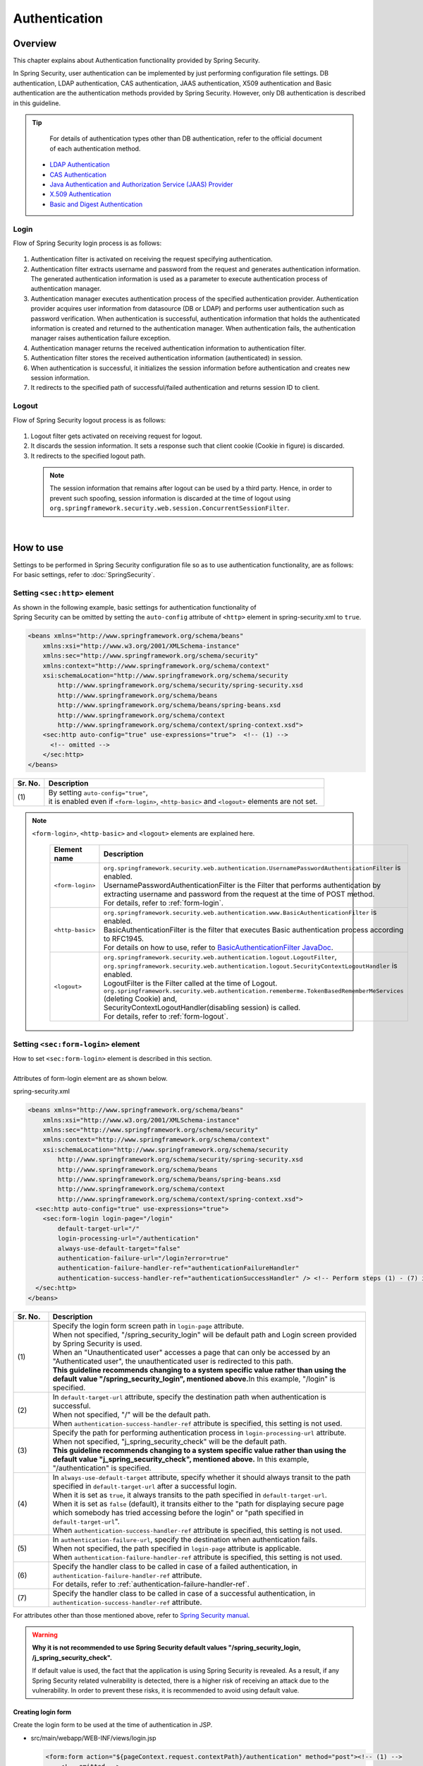 ﻿Authentication
================================================================================

.. only:: html

 .. contents:: Table of contents
    :local:
    
Overview
--------------------------------------------------------------------------------
| This chapter explains about Authentication functionality provided by Spring Security.

In Spring Security, user authentication can be implemented by just performing configuration file settings.
DB authentication, LDAP authentication, CAS authentication, JAAS authentication, X509 authentication and Basic authentication are the authentication methods provided by Spring Security. However, only DB authentication is described in this guideline.

.. tip::
    For details of authentication types other than DB authentication, refer to the official document of each authentication method.

  * \ `LDAP Authentication <http://docs.spring.io/spring-security/site/docs/3.2.7.RELEASE/reference/htmlsingle/#ldap>`_\
  * \ `CAS Authentication <http://docs.spring.io/spring-security/site/docs/3.2.7.RELEASE/reference/htmlsingle/#cas>`_\
  * \ `Java Authentication and Authorization Service (JAAS) Provider <http://docs.spring.io/spring-security/site/docs/3.2.7.RELEASE/reference/htmlsingle/#jaas>`_\
  * \ `X.509 Authentication <http://docs.spring.io/spring-security/site/docs/3.2.7.RELEASE/reference/htmlsingle/#x509>`_\
  * \ `Basic and Digest Authentication <http://docs.spring.io/spring-security/site/docs/3.2.7.RELEASE/reference/htmlsingle/#basic>`_\

Login
^^^^^^^^^^^^^^^^^^^^^^^^^^^^^^^^^^^^^^^^^^^^^^^^^^^^^^^^^^^^^^^^^^^^^^^^^^^^^^^^

Flow of Spring Security login process is as follows:

.. figure:: ./images/Authentication_Login_overview.png
   :alt: Authentication(Login)
   :width: 80%
   :align: center
 
#. Authentication filter is activated on receiving the request specifying authentication.
#. Authentication filter extracts username and password from the request and generates authentication information.
   The  generated authentication information is used as a parameter to execute authentication process of authentication manager.
#. Authentication manager executes authentication process of the specified authentication provider.
   Authentication provider acquires user information from datasource (DB or LDAP) and performs user authentication such as password verification.
   When authentication is successful, authentication information that holds the authenticated information is created and returned to the authentication manager.
   When authentication fails, the authentication manager raises authentication failure exception.
#. Authentication manager returns the received authentication information to authentication filter.
#. Authentication filter stores the received authentication information (authenticated) in session.
#. When authentication is successful, it initializes the session information before authentication and creates new session information.
#. It redirects to the specified path of successful/failed  authentication and returns session ID to client.

Logout
^^^^^^^^^^^^^^^^^^^^^^^^^^^^^^^^^^^^^^^^^^^^^^^^^^^^^^^^^^^^^^^^^^^^^^^^^^^^^^^^

Flow of Spring Security logout process is as follows:

.. figure:: ./images/Authentication_Logout_overview.png 
   :alt: Authentication(Logout)
   :width: 80%
   :align: center
 

#. Logout filter gets activated on receiving request for logout.
#. It discards the session information.
   It sets a response such that client cookie (Cookie in figure) is discarded.
#. It redirects to the specified logout path.

\
 .. note::
  The session information that remains after logout can be used by a third party. Hence, in order to prevent such spoofing,
  session information is discarded at the time of logout using \ ``org.springframework.security.web.session.ConcurrentSessionFilter``\ .

|

How to use
--------------------------------------------------------------------------------
| Settings to be performed in Spring Security configuration file so as to use authentication functionality, are as follows:
| For basic settings, refer to \ :doc:`SpringSecurity`\ .

Setting \ ``<sec:http>``\  element
^^^^^^^^^^^^^^^^^^^^^^^^^^^^^^^^^^^^^^^^^^^^^^^^^^^^^^^^^^^^^^^^^^^^^^^^^^^^^^^^
| As shown in the following example, basic settings for authentication functionality of
| Spring Security can be omitted by setting the \ ``auto-config``\  attribute of \ ``<http>``\  element in spring-security.xml to \ ``true``\ .

.. code-block:: xml

  <beans xmlns="http://www.springframework.org/schema/beans"
      xmlns:xsi="http://www.w3.org/2001/XMLSchema-instance"
      xmlns:sec="http://www.springframework.org/schema/security"
      xmlns:context="http://www.springframework.org/schema/context"
      xsi:schemaLocation="http://www.springframework.org/schema/security
          http://www.springframework.org/schema/security/spring-security.xsd
          http://www.springframework.org/schema/beans
          http://www.springframework.org/schema/beans/spring-beans.xsd
          http://www.springframework.org/schema/context
          http://www.springframework.org/schema/context/spring-context.xsd">
      <sec:http auto-config="true" use-expressions="true">  <!-- (1) -->
        <!-- omitted -->
      </sec:http>
  </beans>

.. tabularcolumns:: |p{0.10\linewidth}|p{0.90\linewidth}|
.. list-table::
   :header-rows: 1
   :widths: 10 90

   * - Sr. No.
     - Description
   * - | (1)
     - | By setting \ ``auto-config="true"``\ ,
       | it is enabled even if \ ``<form-login>``\ , \ ``<http-basic>``\  and \ ``<logout>``\  elements are not set.

.. note::

  \ ``<form-login>``\ , \ ``<http-basic>``\  and \ ``<logout>``\  elements are explained here.

    .. tabularcolumns:: |p{0.15\linewidth}|p{0.85\linewidth}|
    .. list-table::
       :header-rows: 1
       :widths: 15 85

       * - Element name
         - Description
       * - | \ ``<form-login>``\ 
         - | \ ``org.springframework.security.web.authentication.UsernamePasswordAuthenticationFilter``\  is enabled.
           | UsernamePasswordAuthenticationFilter is the Filter that performs authentication by extracting username and password from the request at the time of POST method.
           | For details, refer to \ :ref:`form-login`\ .
       * - | \ ``<http-basic>``\ 
         - | \ ``org.springframework.security.web.authentication.www.BasicAuthenticationFilter``\  is enabled.
           | BasicAuthenticationFilter is the filter that executes Basic authentication process according to RFC1945.
           | For details on how to use, refer to \ `BasicAuthenticationFilter JavaDoc <http://docs.spring.io/spring-security/site/docs/3.2.7.RELEASE/apidocs/org/springframework/security/web/authentication/www/BasicAuthenticationFilter.html>`_\ .
       * - | \ ``<logout>``\ 
         - | \ ``org.springframework.security.web.authentication.logout.LogoutFilter``\ ,
           | \ ``org.springframework.security.web.authentication.logout.SecurityContextLogoutHandler``\  is enabled.
           | LogoutFilter is the Filter called at the time of Logout.
           | \ ``org.springframework.security.web.authentication.rememberme.TokenBasedRememberMeServices``\  (deleting Cookie) and,
           | SecurityContextLogoutHandler(disabling  session) is called.
           | For details, refer to \ :ref:`form-logout`\ .

.. _form-login:

Setting \ ``<sec:form-login>``\  element
^^^^^^^^^^^^^^^^^^^^^^^^^^^^^^^^^^^^^^^^^^^^^^^^^^^^^^^^^^^^^^^^^^^^^^^^^^^^^^^^
| How to set \ ``<sec:form-login>``\  element is described in this section.
| 
| Attributes of form-login element are as shown below.

spring-security.xml

.. code-block:: xml

  <beans xmlns="http://www.springframework.org/schema/beans"
      xmlns:xsi="http://www.w3.org/2001/XMLSchema-instance"
      xmlns:sec="http://www.springframework.org/schema/security"
      xmlns:context="http://www.springframework.org/schema/context"
      xsi:schemaLocation="http://www.springframework.org/schema/security
          http://www.springframework.org/schema/security/spring-security.xsd
          http://www.springframework.org/schema/beans
          http://www.springframework.org/schema/beans/spring-beans.xsd
          http://www.springframework.org/schema/context
          http://www.springframework.org/schema/context/spring-context.xsd">
    <sec:http auto-config="true" use-expressions="true">
      <sec:form-login login-page="/login"
          default-target-url="/"
          login-processing-url="/authentication"
          always-use-default-target="false"
          authentication-failure-url="/login?error=true"
          authentication-failure-handler-ref="authenticationFailureHandler"
          authentication-success-handler-ref="authenticationSuccessHandler" /> <!-- Perform steps (1) - (7) in the specified attribute order-->
    </sec:http>
  </beans>

.. tabularcolumns:: |p{0.10\linewidth}|p{0.90\linewidth}|
.. list-table::
   :header-rows: 1
   :widths: 10 90

   * - Sr. No.
     - Description
   * - | (1)
     - | Specify the login form screen path in \ ``login-page``\  attribute.
       | When not specified, "/spring_security_login" will be default path and Login screen provided by Spring Security is used.
       | When an "Unauthenticated user" accesses a page that can only be accessed by an "Authenticated user", the unauthenticated user is redirected to this path.

       | **This guideline recommends changing to a system specific value rather than using the default value "/spring_security_login", mentioned above.**\ In this example, "/login" is specified.
   * - | (2)
     - | In \ ``default-target-url``\  attribute, specify the destination path when authentication is successful. 
       | When not specified, "/" will be the default path.

       | When \ ``authentication-success-handler-ref``\  attribute is specified, this setting is not used.
   * - | (3)
     - | Specify the path for performing authentication process in \ ``login-processing-url``\  attribute. 
       | When not specified, "j_spring_security_check" will be the default path.

       | **This guideline recommends changing to a system specific value rather than using the default value  "j_spring_security_check", mentioned above.**\  In this example, "/authentication" is specified.
   * - | (4)
     - | In \ ``always-use-default-target``\  attribute, specify whether it should always transit to the path specified in \ ``default-target-url``\  after a successful login.
       | When it is set as \ ``true``\ , it always transits to the path specified in \ ``default-target-url``\ .
       | When it is set as \ ``false``\  (default), it transits either to the "path for displaying secure page which somebody has tried accessing before the login" or "path specified in \ ``default-target-url``\ ".

       | When \ ``authentication-success-handler-ref``\  attribute is specified, this setting is not used. 
   * - | (5)
     - | In \ ``authentication-failure-url``\ , specify the destination when authentication fails.
       | When not specified, the path specified in  \ ``login-page``\  attribute is applicable.

       | When \ ``authentication-failure-handler-ref``\  attribute is specified, this setting is not used.
   * - | (6)
     - | Specify the handler class to be called in case of a failed authentication, in \ ``authentication-failure-handler-ref``\  attribute.
       | For details, refer to \ :ref:`authentication-failure-handler-ref`\ .
   * - | (7)
     - | Specify the handler class to be called in case of a successful authentication, in \ ``authentication-success-handler-ref``\  attribute.

For attributes other than those mentioned above, refer to \ `Spring Security manual <http://docs.spring.io/spring-security/site/docs/3.2.7.RELEASE/reference/htmlsingle/#nsa-form-login>`_\ .

.. warning:: **Why it is not recommended to use Spring Security default values "/spring_security_login, /j_spring_security_check".**

  If default value is used, the fact that the application is using Spring Security is revealed.
  As a result, if any Spring Security related vulnerability is detected, there is a higher risk of receiving an attack due to the vulnerability.
  In order to prevent these risks, it is recommended to avoid using default value.

.. _form-login-JSP:

Creating login form
""""""""""""""""""""""""""""""""""""""""""""""""""""""""""""""""""""""""""""""""
| Create the login form to be used at the time of authentication in JSP.

* src/main/webapp/WEB-INF/views/login.jsp

  .. code-block:: jsp

      <form:form action="${pageContext.request.contextPath}/authentication" method="post"><!-- (1) -->
          <!-- omitted -->
          <input type="text" id="username" name="j_username"><!-- (2) -->
          <input type="password" id="password" name="j_password"><!-- (5) -->
          <input type="submit" value="Login">
      </form:form>

  .. tabularcolumns:: |p{0.10\linewidth}|p{0.90\linewidth}|
  .. list-table::
     :header-rows: 1
     :widths: 10 90

     * - Sr. No.
       - Description
     * - | (1)
       - | Specify the destination for performing authentication process, in the action attribute of form.
         | /authentication specified in the login-processing-url, should be specified as the destination path.
         | Authentication process is executed by accessing ${pageContext.request.contextPath}/authentication.
         | "POST" should be specified as the HTTP method.
     * - | (4)
       - | Element handled as "User ID" in authentication process.
         | Spring Security default value namely, "j_username", should be specified in the name attribute.
     * - | (5)
       - | Element handled as "Password" in authentication process.
         | Spring Security default value namely, "j_password", should be specified in the name attribute.

  Following code is added to display the authentication error message.

  .. code-block:: jsp

      <c:if test="${param.error}"><!-- (1) -->
          <t:messagesPanel
              messagesAttributeName="SPRING_SECURITY_LAST_EXCEPTION"/><!-- (2) -->
      </c:if>

  .. tabularcolumns:: |p{0.10\linewidth}|p{0.90\linewidth}|
  .. list-table::
     :header-rows: 1
     :widths: 10 90

     * - Sr. No.
       - Description
     * - | (1)
       - | Determine the error message set in request parameter.
         | Please note that the determination process needs to be changed according to 
         | the value set in the authentication-failure-url attribute of form-login element or the value set in "defaultFailureUrl" of authentication error handler.
         | This example is shown with the setting as authentication-failure-url="/login?error=true".
     * - | (2)
       - | Output the exception message that is to be output at the time of authentication error.
         | It is recommended to output this message by specifying \ ``org.terasoluna.gfw.web.message.MessagesPanelTag``\  provided by common library.
         | For details of "\ ``<t:messagesPanel>``\" tag, refer to \ :doc:`../ArchitectureInDetail/MessageManagement`\ .


 .. note:: **Settings required while accessing exception object of authentication error from JSP**

    Exception object of authentication error is stored in session scope with the attribute name \ ``"SPRING_SECURITY_LAST_EXCEPTION"``\ .
    \ ``session``\  attribute of JSP \ ``page``\  directive should be set to \ ``true``\  for accessing the object stored in session scope from JSP.

    * ``src/main/webapp/WEB-INF/views/common/include.jsp``

     .. code-block:: jsp

        <%@ page session="true"%>

    Default settings of blank project are such that session scope cannot be accessed from JSP.
    This is to ensure that the session is not used easily.


* spring-mvc.xml

  Define the Controller that displays login form.

  .. code-block:: xml

    <mvc:view-controller path="/login" view-name="login" /><!-- (1) -->
  
  .. tabularcolumns:: |p{0.10\linewidth}|p{0.90\linewidth}|
  .. list-table::
     :header-rows: 1
     :widths: 10 90

     * - Sr. No.
       - Description
     * - | (1)
       - | If "/login" is accessed, define the controller that returns only "login" as the view name. src/main/webapp/WEB-INF/views/login.jsp is output by \ ``InternalResourceViewResolver``\ .
         | This simple controller need not be implemented in Java.
         
   
  .. tip::
   
      Above settings are identical with next controller.
      
        .. code-block:: java
        
          @Controller
          @RequestMapping("/login")
          public class LoginController {
          
              @RequestMapping
              public String index() {
                  return "login";
              }
          }

      If the Controller with a single method that returns only the view name is necessary, it is better to use \ ``<mvc:view-controller>``\  .


Changing attribute name of login form
""""""""""""""""""""""""""""""""""""""""""""""""""""""""""""""""""""""""""""""""

"j_username" and "j_password" are the Spring Security default values. They can be changed to any value by using \ ``<form-login>``\  element settings.

* spring-security.xml


  Attributes of \ ``username``\  and \ ``password``\ 

  .. code-block:: xml

    <sec:http auto-config="true" use-expressions="true">
      <sec:form-login
          username-parameter="username"
          password-parameter="password" /> <!-- Perform steps (1) and (2) in the specified attribute order -->
      <!-- omitted -->
    </sec:http>

  .. tabularcolumns:: |p{0.10\linewidth}|p{0.90\linewidth}|
  .. list-table::
     :header-rows: 1
     :widths: 10 90

     * - Sr. No.
       - Description
     * - | (1)
       - | In \ ``username-parameter``\  attribute, \ ``name``\  attribute of input field \ ``username``\  is changed to "username".
     * - | (2)
       - | In \ ``password-parameter``\  attribute, \ ``name``\  attribute of input field  \ ``password``\  is changed to "password".

.. _AuthenticationProviderConfiguration:

Setting authentication process
^^^^^^^^^^^^^^^^^^^^^^^^^^^^^^^^^^^^^^^^^^^^^^^^^^^^^^^^^^^^^^^^^^^^^^^^^^^^^^^^
Define \ ``AuthenticationProvider``\  and \ ``UserDetailsService``\  in order to set the authentication process in Spring Security.

\ ``AuthenticationProvider``\  plays the following roles.

* Returning authenticated user information in case of successful authentication
* Throwing an exception in case of authentication failure.

\ ``UserDetailsService``\  fetches authenticated user information from the persistence layer.

These classes may each be used as default or may be used by extending individually.
They may also be combined.


\ ``AuthenticationProvider``\  class settings
""""""""""""""""""""""""""""""""""""""""""""""""""""""""""""""""""""""""""""""""

| As \ ``AuthenticationProvider``\  implementation, how to use the provider, \ ``org.springframework.security.authentication.dao.DaoAuthenticationProvider``\  that performs DB authentication, is explained here.

* spring-security.xml

  .. code-block:: xml

      <sec:authentication-manager><!-- (1) -->
          <sec:authentication-provider user-service-ref="userDetailsService"><!-- (2) -->
              <sec:password-encoder ref="passwordEncoder" /><!-- (3) -->
          </sec:authentication-provider>
      </sec:authentication-manager>

  .. tabularcolumns:: |p{0.10\linewidth}|p{0.90\linewidth}|
  .. list-table::
     :header-rows: 1
     :widths: 10 90

     * - Sr. No.
       - Description
     * - | (1)
       - | Define \ ``<sec:authentication-provider>``\  element in \ ``<sec:authentication-manager>``\  element. Authentication methods can be combined by specifying multiple elements. However it is not explained here.
     * - | (2)
       - | Define \ ``AuthenticationProvider``\  in \ ``<sec:authentication-provider>``\  element. \ ``DaoAuthenticationProvider``\  is enabled by default. To specify \ ``AuthenticationProvider``\  other than this, specify the Bean ID of target AuthenticationProvider, in \`ref attribute <http://docs.spring.io/spring-security/site/docs/3.2.7.RELEASE/reference/htmlsingle/#nsa-authentication-provider>`_\ .
         |
         | Specify the Bean Id of \ ``UserDetailsService``\  that fetches authenticated user information, in \ ``user-service-ref``\  attribute. This setting is mandatory when using \ ``DaoAuthenticationProvider``\ .
         | For details, refer to \ :ref:`userDetailsService`\ .
     * - | (3)
       - | Specify the Bean ID of the class that encodes the password entered from Form, at the time of password verification.
         | When it is not specified, password is handled in "Plain Text". For details, refer to \ :doc:`PasswordHashing`\ .


| If the requirement is to perform authentication by fetching data from persistence layer using only the "User ID" and "Password", this \ ``DaoAuthenticationProvider``\  may be used.
| Which method is to be used to fetch data from persistence layer, is determined using the \ ``UserDetailsService``\  explained below.

.. _userDetailsService:

\ ``UserDetailsService``\  class settings
""""""""""""""""""""""""""""""""""""""""""""""""""""""""""""""""""""""""""""""""
| Set the Bean specified in \ ``userDetailsService``\  property of \ ``AuthenticationProvider``\ .

\ ``UserDetailsService``\  is the interface that includes the next method.

.. code-block:: java

  UserDetails loadUserByUsername(String username) throws UsernameNotFoundException

By executing this interface, authenticated user information can be fetched from any storage location.

Here, \ ``org.springframework.security.core.userdetails.jdbc.JdbcDaoImpl``\  that fetches user information from DB using JDBC, is explained.

In order to use \ ``JdbcDaoImpl``\ , it is advisable to perform following Bean definitions in spring-security.xml.

.. code-block:: xml

  <!-- omitted -->

  <bean id="userDetailsService"
    class="org.springframework.security.core.userdetails.jdbc.JdbcDaoImpl">
    <property name="dataSource" ref="dataSource"/>
  </bean>

| It is assumed that \ ``JdbcDaoImpl``\  defines the default SQL for fetching authenticated user information and authorization information and provides tables corresponding to these. For definitions of assumed tables, refer to \ `Spring Security manual <http://docs.spring.io/spring-security/site/docs/3.2.7.RELEASE/reference/htmlsingle/#appendix-schema>`_\ .
| To fetch user information and authorization information from existing tables, the SQL to be executed should be modified according to existing tables.
| Following 3 SQLs are used.

*  \ `User information acquisition query <http://docs.spring.io/spring-security/site/docs/3.2.7.RELEASE/apidocs/constant-values.html#org.springframework.security.core.userdetails.jdbc.JdbcDaoImpl.DEF_USERS_BY_USERNAME_QUERY>`_\ 

  | By creating a table matching with the query that fetches user information, need of specifying the query to configuration file described later, is eliminated.
  | Fields namely, "username", "password" and "enabled" are mandatory
  | Also, by specifying the query to the configuration file described later and by assigning an alias to the query, there is no issue even if table name and column name do not match.
  | For example, while setting the following SQL, "email" column can be used as "username" wherein, "enabled" field is always \ ``true``\ .

  .. code-block:: sql

    SELECT email AS username, pwd AS password, true AS enabled FROM customer WHERE email = ?

  | "User ID" described earlier in \ :ref:`form-login-JSP`\ , is specified in query parameter.

* \ `User authorities acquisition query <http://docs.spring.io/spring-security/site/docs/3.2.7.RELEASE/apidocs/constant-values.html#org.springframework.security.core.userdetails.jdbc.JdbcDaoImpl.DEF_AUTHORITIES_BY_USERNAME_QUERY>`_\ 

  | This query fetches authorization information for a user.

* \ `Group authorities acquisition query <http://docs.spring.io/spring-security/site/docs/3.2.7.RELEASE/apidocs/constant-values.html#org.springframework.security.core.userdetails.jdbc.JdbcDaoImpl.DEF_GROUP_AUTHORITIES_BY_USERNAME_QUERY>`_\ 

  | This query fetches authorization information of the group, to which the user belongs. 'Group authorities' is disabled by default and is also out of this guideline's scope.

| DB definition example and example of Spring Security configuration file are shown below.

| Table definitions
| Define the required table when implementing DB authentication process.
| This table matches with the default query that fetches user information, mentioned earlier
| Therefore, following are the definitions of the minimum necessary tables. (with tentative physical name)

Table name: account

.. tabularcolumns:: |p{0.15\linewidth}|p{0.15\linewidth}|p{0.10\linewidth}|p{0.60\linewidth}|
.. list-table:: 
   :header-rows: 1
   :widths: 15 15 10 60

   * - Logical name
     - Physical name
     - Type
     - Description
   * - User ID
     - username
     - String
     - User ID for uniquely identifying the user.
   * - Password
     - password
     - String
     - User password. Stored in hashed status.
   * - Enabled flag
     - enabled
     - Boolean value
     - Flag indicating invalid user and valid user. The user set to "false" is an invalid user, thus results in throwing an authentication error.
   * - Authority name
     - authority
     - String
     - Not required when authorization functionality is unnecessary.

Following is the example wherein, \ ``JdbcDaoImpl``\  is set through customization.

.. code-block:: xml

  <!-- omitted -->

  <bean id="userDetailsService"
    class="org.springframework.security.core.userdetails.jdbc.JdbcDaoImpl">
    <property name="rolePrefix" value="ROLE_" /><!-- (1) -->
    <property name="dataSource" ref="dataSource" />
    <property name="enableGroups" value="false" /><!-- (2) -->
    <property name="usersByUsernameQuery"
      value="SELECT username, password, enabled FROM account WHERE username = ?" /><!-- (3) -->
    <property name="authoritiesByUsernameQuery"
      value="SELECT username, authority FROM account WHERE username = ?" /><!-- (4) -->
  </bean>

.. tabularcolumns:: |p{0.10\linewidth}|p{0.90\linewidth}|
.. list-table:: 
   :header-rows: 1
   :widths: 10 90

   * - Sr. No.
     - Description
   * - | (1)
     - | Specify the prefix of authorization name. When the authorization name stored on DB is "USER", this authenticated user object has the authorization name as "ROLE_USER".
       | It is necessary to set the naming conventions and authorization functionality by combining them. For details of authorization functionality, refer to \ :doc:`Authorization`\ .
   * - | (2)     
     - | Specify this when the concept of "Group authorities" is to be used in authorization functionality.
       | Not handled in this guideline.
   * - | (3)
     - | Set the query for fetching user information. Data should be fetched in the order, "User ID", "Password" and "Enabled flag".
       | When authentication is not decided by "Enabled flag", SELECT result of "Enabled flag" is fixed to "true".
       | The query that can uniquely acquire a user, should be described. When multiple records are fetched, the first record is used as user.
   * - | (4)
     - | Set the query that fetches user authority. Data should be acquired in the order, "User ID" and "Authority ID".
       | When authorization functionality is not used, "Authority ID" can be any fixed value.

.. note::
    Authentication that cannot be implemented just by changing query, is necessary to be implemented by extending \ ``UserDetailsService``\ .
    For extension methods, refer to \ :ref:`extendsuserdetailsservice`\ .

How to use \ ``UserDetails``\  class
^^^^^^^^^^^^^^^^^^^^^^^^^^^^^^^^^^^^^^^^^^^^^^^^^^^^^^^^^^^^^^^^^^^^^^^^^^^^^^^^


| How to use \ ``UserDetails``\  created by \ ``UserDetailsService``\  after successful authentication is explained.


Using \ ``UserDetails``\  object in Java class
""""""""""""""""""""""""""""""""""""""""""""""""""""""""""""""""""""""""""""""

| After a successful authentication, \ ``UserDetails``\  class
| is stored in \ ``org.springframework.security.core.context.SecurityContextHolder``\ .

Example of fetching \ ``UserDetails``\  from \ ``SecurityContextHolder``\  is shown below.

.. code-block:: java

  public static String getUsername() {
      Authentication authentication = SecurityContextHolder.getContext()
              .getAuthentication(); // (1)
      if (authentication != null) {
          Object principal = authentication.getPrincipal(); // (2)
          if (principal instanceof UserDetails) {
              return ((UserDetails) principal).getUsername(); // (3)
          }
          return (String) principal.toString();
      }
      return null;
  }

.. tabularcolumns:: |p{0.10\linewidth}|p{0.90\linewidth}|
.. list-table::
   :header-rows: 1
   :widths: 10 90

   * - Sr. No.
     - Description
   * - | (1)
     - | Fetch \ ``org.springframework.security.core.Authentication``\  object from \ ``SecurityContextHolder``\ .
   * - | (2)
     - | Fetch \ ``UserDetails``\  object from \ ``Authentication``\  object.
   * - | (3)
     - | Fetch user name from \ ``UserDetails``\  object.


While the method for fetching \ ``UserDetails``\  object from \ ``SecurityContextHolder``\  is convenient as it can be used from anywhere by static method,
it ends up increasing module coupling. Testing is also difficult to execute.

| \ ``UserDetails``\  object can be fetched using \ ``@AuthenticationPrincipal``\ .
| To use \ ``@AuthenticationPrincipal``\ , it is necessary to set \ ``org.springframework.security.web.bind.support.AuthenticationPrincipalArgumentResolver``\  in \ ``<mvc:argument-resolvers>``\ .

- :file:`spring-mvc.xml`

.. code-block:: xml
   :emphasize-lines: 5-6

    <mvc:annotation-driven>
        <mvc:argument-resolvers>
            <bean
                class="org.springframework.data.web.PageableHandlerMethodArgumentResolver" />
            <bean
                class="org.springframework.security.web.bind.support.AuthenticationPrincipalArgumentResolver" />
        </mvc:argument-resolvers>
    </mvc:annotation-driven>


As shown below, \ ``UserDetails``\  object can be fetched in Spring MVC Controller without using \ ``SecurityContextHolder``\ .

.. code-block:: java

    @RequestMapping(method = RequestMethod.GET)
    public String view(@AuthenticationPrincipal SampleUserDetails userDetails, // (1)
            Model model) {
        // get account object
        Account account = userDetails.getAccount(); // (2)
        model.addAttribute(account);
        return "account/view";
    }

.. tabularcolumns:: |p{0.10\linewidth}|p{0.90\linewidth}|
.. list-table::
   :header-rows: 1
   :widths: 10 90

   * - Sr. No.
     - Description
   * - | (1)
     - | Fetch information of logged-in user using \ ``@AuthenticationPrincipal``\ .
   * - | (2)
     - | Fetch account information from \ ``SampleUserDetails``\ .

.. note::

    The type of argument attached with \ ``@AuthenticationPrincipal``\  annotation, needs to be a class that inherits \ ``UserDetails``\  type.
    Usually, it is better to use \ ``UserDetails``\  inheritance class that is created using \ :ref:`extendsuserdetailsservice`\ .

    \ ``SampleUserDetails``\  class is a class created using \ :doc:`Tutorial`\ . For details, refer to \ :ref:`Tutorial_CreateAuthService`\ .

\ **This method is recommended when accessing UserDetails object in Controller**\ .

.. note::

  It is recommended to use the \ ``UserDetails``\  object information fetched from Controller in Service class rather than using \ ``SecurityContextHolder``\ .

  \ ``SecurityContextHolder``\  should be used only in those methods where \ ``UserDetails``\  object is not passed as argument.

Accessing \ ``UserDetails``\  in JSP
""""""""""""""""""""""""""""""""""""""""""""""""""""""""""""""""""""""""""""""

| Spring Security provides JSP taglib as a feature that enables using authentication information in JSP. Following declaration is necessary in order to use taglib.

.. code-block:: jsp

  <%@ taglib uri="http://www.springframework.org/security/tags" prefix="sec"%>

.. note::

  It is already set in WEB-INF/views/common/include.jsp when using \ `TERASOLUNA Server Framework for Java (5.x) template <https://github.com/terasolunaorg/terasoluna-gfw-web-blank>`_\ .

| An example of using JSP for displaying authentication is as follows:

.. code-block:: jsp

  <sec:authentication property="principal.username" /><!-- (1) -->

.. tabularcolumns:: |p{0.10\linewidth}|p{0.90\linewidth}|
.. list-table::
   :header-rows: 1
   :widths: 10 90

   * - Sr. No.
     - Description
   * - | (1)
     - | \ ``Authentication``\  object can be accessed using \ ``<sec:authentication>`` \  tag and the property specified in \ ``property``\  attribute can be accessed. In this example, result of \ ``getPrincipal().getUsername()``\  is output.



.. code-block:: jsp

  <sec:authentication property="principal" var="userDetails" /> <!-- (1) -->

  ${f:h(userDetails.username)} <!-- (2) -->

.. tabularcolumns:: |p{0.10\linewidth}|p{0.90\linewidth}|
.. list-table::
   :header-rows: 1
   :widths: 10 90

   * - Sr. No.
     - Description
   * - | (1)
     - | Property specified in \ ``property``\  attribute can be stored in variable, by changing it to a  \ ``var``\  attribute name.
   * - | (2)
     - | \ ``UserDetails``\  can be accessed in JSP once it is stored in variable by step (1).

.. note::

  \ ``UserDetails``\  can also be fetched in Controller and added to \ ``Model``\ . However, it is advisable to use JSP tag when displaying it in JSP.


.. note::
  
  \ ``UserDetails``\  created by \ ``JdbcDaoImpl``\  which is explained in :ref:`userDetailsService`\ , stores only the minimum required information such as "User ID" and "Authority".

  When other information related to the user such as "User name" etc. is required to be displayed as screen fields, it is necessary to extend \ ``UserDetails``\  and  \ ``UserDetailsService``\ .
  For extension methods, refer to \ :ref:`extendsuserdetailsservice`\ .


.. _authentication(spring_security)_how_to_use_sessionmanagement:

Session management in Spring Security
^^^^^^^^^^^^^^^^^^^^^^^^^^^^^^^^^^^^^^^^^^^^^^^^^^^^^^^^^^^^^^^^^^^^^^^^^^^^^^^^
| How to create session information at login and how to perform the settings when an exception occurs, is explained here.
| Session management method can be customized by specifying \ ``<session-management>``\  tag.

| Following is the configuration example of spring-security.xml


.. code-block:: xml

  <sec:http auto-config="true" create-session="ifRequired" ><!-- (1) -->
    <!-- omitted -->
    <sec:session-management
      invalid-session-url="/"
      session-authentication-error-url="/"
      session-fixation-protection="migrateSession" /><!-- Steps (2) to (4) in the specified order of attribute -->
    <!-- omitted -->
  </sec:http>

.. tabularcolumns:: |p{0.10\linewidth}|p{0.90\linewidth}|
.. list-table::
   :header-rows: 1
   :widths: 10 90

   * - Sr. No.
     - Description
   * - | (1)
     - | Specify the policy for creating session in \ ``create-session``\  attribute of \ ``<http>``\  tag.
       | Following values can be specified.

       * | \ ``always``\ :
         | Spring Security creates a new session in case there is no existing session and it reuses a session if it already exists.

       * | \ ``ifRequired``\  : (default)
         | Spring Security creates a session if required. It reuses the session instead of creating a new one, if it already exists.


       * | \ ``never``\ :
         | Spring Security does not create a session but reuses an existing session if any.

       * | \ ``stateless``\ :
         | Spring Security neither creates a session nor uses an existing one if any. As a result, authentication is required each time.
   * - | (2)
     - | Specify the transition path when an invalid session ID is requested (session time-out) in \ ``invalid-session-url``\  attribute.
       | When not specified, a subsequent process is called without executing session existence check. 
       | For details, refer to ":ref:`authentication_session-timeout`".
   * - | (3)
     - | When an exception occurs in \ ``org.springframework.security.web.authentication.session.SessionAuthenticationStrategy``\ , specify the transition path in \ ``session-authentication-error-url``\  attribute.
       | When not specified, "401 Unauthorized" is set in response code and error response is sent.
       |
       | This setting is not used when authentication is performed using \ ``<form-login>``\  tag. An exception occurred in \ ``SessionAuthenticationStrategy``\  is handled according to the definition of \ ``authentication-failure-handler-ref``\  attribute or \ ``authentication-failure-url``\  attribute of \ ``<form-login>``\  tag.
   * - | (4)
     - | Specify the session management system of successful authentication in \ ``session-fixation-protection``\  attribute.
       | Following values can be specified.

       * | \ ``none``\ :
         | It uses the session before login as it is.

       * | \ ``migrateSession``\ : (default on container prior to Servlet 3.0)
         | It discards the session before login and creates a new one. It inherits the session information before login.

       * | \ ``changeSessionId``\ : (default on container on Servlet 3.1 and subsequent versions)
         | It changes the session ID using \ ``javax.servlet.http.HttpServletRequest#changeSessionId()``\  method added from Servlet 3.1.

       * | \ ``newSession``\ :
         | It discards the session before login and creates a new one. It does not inherit the session information before login.

       | The objective of this functionality is to prevent \ `Session fixation attack <http://docs.spring.io/spring-security/site/docs/3.2.7.RELEASE/reference/htmlsingle/#ns-session-fixation>`_\  by allocating a new session ID for each login. Therefore, it is recommended to use this default setting unless there are other clear reasons for not using it.

|

.. _authentication_session-timeout:

Detecting session time-out
""""""""""""""""""""""""""""""""""""""""""""""""""""""""""""""""""""""""""""""""

When session time-out is to be detected, 
it is advisable to specify the transition path when session time-out occurs, in \ ``invalid-session-url``\  attribute .

When \ ``invalid-session-url``\  attribute is specified,
the session existence check (existence check for requested session ID) is performed for all the requests that match with
the path pattern specified in \ ``pattern``\  attribute of \ ``http``\  element.


.. note::

    When a path that detects session time-out and a path that does not detect session time-out are mixed, \ ``http``\  element needs to be defined multiple times.
    When \ ``http``\  element is defined multiple times, care needs to be taken as the setting becomes redundant reducing maintainability.

    When setting to detect session time-out becomes redundant, create a custom filter that can specify an applicable path or an exception path.
    To create a custom filter, it is advisable to refer to or to use the following classes provided by Spring Security.

    * | ``org.springframework.security.web.session.SessionManagementFilter``
      | Process to perform session existence check (existence check of requested session ID) is implemented.

    * | ``org.springframework.security.web.session.SimpleRedirectInvalidSessionStrategy``
      | Process after detecting session time-out (invalid session ID) is implemented.
      | By default, it is redirected to the path specified after the session is created.

    * | ``org.springframework.security.web.util.matcher.RequestMatcher``
      | It is an interface to determine whether it matches with the request and it can be used in the processes of determining an applicable path or an exception path.
      | Some useful implementation classes have been provided in the same package.

.. note::

    When \ :doc:`CSRF`\  is performed by specifying \ ``<csrf>``\  element, sometimes the session time-out can be detected using "CSRF measures" functionality.

    Following are the conditions for detecting session time-out using "CSRF measures" functionality.

    * Destination to store CSRF token is HTTP session (default).
    * CSRF token cannot be fetched from HTTP session.
    * It is \ :ref:`Request for CSRF token check <csrf_default-add-token-method>`\ .

    When session time-out is detected using "CSRF measures" functionality, any of the following operations is performed.

    * When \ ``invalid-session-url``\  attribute is specified, it is redirected to the path specified in \ ``invalid-session-url``\  after the session is created.
    * When \ ``invalid-session-url``\  attribute is not specified, it is handled according to the definition of \ ``org.springframework.security.web.access.AccessDeniedHandler``\  specified in  \ ``<access-denied-handler>``\  element.

    Refer to ":ref:`csrf_spring-security-setting`" for the method to define \ ``AccessDeniedHandler``\ .

|

.. _authentication_control-user-samatime-session:

Settings of Concurrent Session Control
""""""""""""""""""""""""""""""""""""""""""""""""""""""""""""""""""""""""""""""""
| Spring Security provides (\ `Concurrent Session Control <http://docs.spring.io/spring-security/site/docs/3.2.7.RELEASE/reference/htmlsingle/#concurrent-sessions>`_\ ) a functionality that controls the number of concurrent sessions that a user can log in to.
| The user mentioned here is the authentication user object fetched by \ ``Authentication.getPrincipal()``\ .

.. note::

   This functionality is valid when single application server is configured, or, session replication is implemented using session server or cluster (i.e. all applications are using the same session area)
   When multiple servers or multiple instances are configured leading to the existence of different session areas, a care should be taken as concurrent login cannot be controlled using this functionality.

|

|  For the control method when it exceeds the maximum number of sessions, following patterns are available. They should be suitably used as per business requirements.

#. When a user exceeds the number of maximum sessions, the user having least usage is disabled. (after win)
#. When a user exceeds the number of maximum sessions, new login request is not accepted.(first win)

In both cases, following settings need to be added to web.xml, to enable this functionality.

.. _HttpSessionEventPublisher-ref:

.. code-block:: xml

    <listener>
      <listener-class>org.springframework.security.web.session.HttpSessionEventPublisher</listener-class><!-- (1) -->
    </listener>

.. tabularcolumns:: |p{0.10\linewidth}|p{0.90\linewidth}|
.. list-table::
   :header-rows: 1
   :widths: 10 90

   * - Sr. No.
     - Description
   * - | (1)
     - | When using Concurrent Session Control, it is necessary to define \ ``org.springframework.security.web.session.HttpSessionEventPublisher``\  in listener.

.. _authentication_concurrency-control:

Setting \ ``<sec:concurrency-control>``\  
""""""""""""""""""""""""""""""""""""""""""""""""""""""""""""""""""""""""""""""""

When using Concurrent Session Control,
specify \ `<sec:concurrency-control> <http://docs.spring.io/spring-security/site/docs/3.2.7.RELEASE/reference/htmlsingle/#ns-concurrent-sessions>`_\  element as a child element of \ ``<sec:session-management>``\  element.

.. code-block:: xml

  <sec:http auto-config="true" >
    <sec:session-management>
        <sec:concurrency-control
            error-if-maximum-exceeded="true"
            max-sessions="2"
            expired-url="/expiredSessionError.jsp" /><!-- Steps (1) to (3) in the specified order of attribute -->
    </sec:session-management>
  </sec:http>


.. tabularcolumns:: |p{0.10\linewidth}|p{0.20\linewidth}|p{0.30\linewidth}|p{0.10\linewidth}|p{0.30\linewidth}|
.. list-table::
   :header-rows: 1
   :widths: 10 20 30 10 30

   * - Sr. No.
     - Attribute name
     - Description
     - Default values
     - Description of default values
   * - | (1)
     - | \ ``error-if-maximum-exceeded``\
     - | Specify behavior if there is a login request in a state where it exceeds maximum number of sessions that a user can log in to.
       | When set to \ ``true``\ , generate authentication error so that a new login is not accepted. (first win)
     - | false
     - | Login is possible, but a session which is not frequently used is invalidated (session with oldest last access time). When a request is sent by the client using invalidated session, it is transited to the URL specified in \ ``expired-url``\  attribute. (after win)
   * - | (2)
     - | \ ``max-sessions``\
     - | Specify maximum number of sessions that a single user can log in to.
       | When 2 is set, same user can login with 2 sessions.
     - | 1
     - | Default is 1 session only
   * - | (3)
     - | \ ``expired-url``\
     - | URL to be transited to when a request is sent by the client using invalidated session.
     - | None
     - | A fixed message to notify that session is invalidated is sent as response.

.. _authentication_session-authentication-strategy-ref:

.. note::

    When a filter (FORM_LOGIN_FILTER) for authentication is to be customized,
    it is necessary to disable the following 2 \ ``SessionAuthenticationStrategy``\  classes, apart from specifying \ ``<sec:concurrency-control>``\  element.

    * | ``org.springframework.security.web.authentication.session.ConcurrentSessionControlAuthenticationStrategy``
      | A class to check number of sessions for each logged in user after successful authentication.

    * | ``org.springframework.security.web.authentication.session.RegisterSessionAuthenticationStrategy``
      | A class to register a session with successful authentication, in session management area.

    In version 1.0.x.RELEASE dependent Spring Security 3.1, \ ``org.springframework.security.web.authentication.session.ConcurrentSessionControlStrategy``\  class is provided; however,
    it is deprecated API from Spring Security 3.2.
    When upgrading version from Spring Security 3.1 to Spring Security 3.2 or later versions, changes need to be made so that it can be used with combination of following classes.

    * ``ConcurrentSessionControlAuthenticationStrategy`` (added in Spring Security 3.2)
    * ``RegisterSessionAuthenticationStrategy`` (added in Spring Security 3.2)
    * ``org.springframework.security.web.authentication.session.SessionFixationProtectionStrategy``

    For specific methods of definition,
    refer to sample code of `Spring Security Reference -Web Application Security (Concurrency Control)- <http://docs.spring.io/spring-security/site/docs/3.2.7.RELEASE/reference/htmlsingle/#concurrent-sessions>`_.

|

.. _authentication-failure-handler-ref:

Setting the handler class in case of authentication error
^^^^^^^^^^^^^^^^^^^^^^^^^^^^^^^^^^^^^^^^^^^^^^^^^^^^^^^^^^^^^^^^^^^^^^^^^^^^^^^^
| By performing the settings for \ ``org.springframework.security.web.authentication.ExceptionMappingAuthenticationFailureHandler``\  class in
| \ ``authentication-failure-handler-ref``\  attribute of \ ``<sec:form-login>``\  element,
| exception thrown at the time of authentication error and its corresponding destination, can be specified.
| The specified destination is accessible to unauthenticated user.

spring-security.xml

.. code-block:: xml

    <sec:http auto-config="true" use-expressions="true">
      <sec:form-login login-page="/login"
          authentication-failure-handler-ref="authenticationFailureHandler"
          authentication-success-handler-ref="authenticationSuccessHandler" />
    </sec:http>

    <bean id="authenticationFailureHandler"
    class="org.springframework.security.web.authentication.ExceptionMappingAuthenticationFailureHandler">
    <property name="defaultFailureUrl" value="/login/defaultError" /><!-- (1) -->
      <property name="exceptionMappings"><!-- (2) -->
        <props>
          <prop key=
            "org.springframework.security.authentication.BadCredentialsException"><!-- (3) -->
              /login/badCredentials
          </prop>
          <prop key=
            "org.springframework.security.core.userdetails.UsernameNotFoundException"><!-- (4) -->
              /login/usernameNotFound
          </prop>
          <prop key=
            "org.springframework.security.authentication.DisabledException"><!-- (5) -->
              /login/disabled
          </prop>
          <prop key=
            "org.springframework.security.authentication.ProviderNotFoundException"><!-- (6) -->
              /login/providerNotFound
          </prop>
          <prop key=
            "org.springframework.security.authentication.AuthenticationServiceException"><!-- (7) -->
              /login/authenticationService
          </prop>
          <!-- omitted -->
        </props>
      </property>
    </bean>

.. tabularcolumns:: |p{0.10\linewidth}|p{0.90\linewidth}|
.. list-table::
   :header-rows: 1
   :widths: 10 90

   * - Sr. No.
     - Description
   * - | (1)
     - | Specify the default destination path in case of an error.
       | If an exception not defined in the \ ``exceptionMappings``\  property that will be described later occurs, it transits to the destination specified by this property.
   * - | (2)
     - | Specify the exceptions to be caught and their corresponding destinations in a list format.
       | Set the exception class in key and destination in value.


.. note::

    If an exception defined into the \ ``exceptionMappings``\  property is occurred, the \ ``ExceptionMappingAuthenticationFailureHandler``\  redirect to a transition destination mapped to a occurred exception.
    But a message generated by Spring Security does not show on the screen because an exception object is not store into the session scope.

    Therefore, a message shown into a transition destination need to create at a processing of redirect destination(controller's method or view).

    In addition, changing of following properties is ignored because a processing that referring those properties is not called in this case.

    * ``useForward``
    * ``allowSessionCreation``



.. _SpringSecurity-Exception:

A typical exception thrown by Spring Security is shown below.

.. tabularcolumns:: |p{0.10\linewidth}|p{0.25\linewidth}|p{0.25\linewidth}|
.. list-table::
   :header-rows: 1
   :widths: 10 25 65

   * - Sr. No.
     - Error type
     - Description
   * - | (3)
     - \ ``BadCredentialsException``\ 
     - It is thrown when authentication error occurs due to failure in password verification.
   * - | (4)
     - \ ``UsernameNotFoundException``\ 
     - | It is thrown when authentication error occurs due to an invalid user ID (non-existent user ID).
       | When specifying the class that inherits \ ``org.springframework.security.authentication.dao.AbstractUserDetailsAuthenticationProvider``\  in authentication provider,
       | if \ ``hideUserNotFoundExceptions``\  is not changed to \ ``false``\ , the above exception is changed to \ ``BadCredentialsException``\ .
   * - | (5)
     - \ ``DisabledException``\ 
     - It is thrown when an authentication error occurs due to invalid user ID.
   * - | (6)
     - \ ``ProviderNotFoundException``\ 
     - | It is thrown at the time of undetected error of authentication provider class.
       | Exception occurs when authentication provider class is invalid due to reasons such as a setting error etc.
   * - | (7)
     - \ ``AuthenticationServiceException``\
     - | It is thrown at the time of authentication service error.
       | It is thrown when certain errors such as DB connection error etc. occur in authentication service.

.. warning::

  In this example, transition is made by handling \ ``UsernameNotFoundException``\ .
  However, if the user is informed that user ID does not exist, presence and absence of specific IDs may be revealed, which is not desirable from the security perspective.
  Therefore, it is recommended that the screen transition and notification message to the user is set such that it does not reveal type of exception.

.. _form-logout:

Setting \ ``<sec:logout>``\  element
^^^^^^^^^^^^^^^^^^^^^^^^^^^^^^^^^^^^^^^^^^^^^^^^^^^^^^^^^^^^^^^^^^^^^^^^^^^^^^^^
| How to set the \ ``<sec:logout>``\  element, is explained in this section.

spring-security.xml

.. code-block:: xml

  <sec:http auto-config="true" use-expressions="true">
    <!-- omitted -->
    <sec:logout
        logout-url="/logout"
        logout-success-url="/"
        invalidate-session="true"
        delete-cookies="JSESSIONID"
        success-handler-ref="logoutSuccessHandler"
      /> <!-- Perform steps (1) to (5) in the specified attribute order -->
    <!-- omitted -->
  </sec:http>

.. tabularcolumns:: |p{0.10\linewidth}|p{0.90\linewidth}|
.. list-table::
   :header-rows: 1
   :widths: 10 90

   * - Sr. No.
     - Description
   * - | (1)
     - | Specify the path for executing logout process in \ ``logout-url``\  attribute.
       | When not specified, "/j_spring_security_logout" will be default path.

       | **In this guideline, it is recommended to change it to system specific value instead of using the above default value "/j_spring_security_logout".** In this example, "/logout" is specified.
   * - | (2)
     - | Specify the destination path after logout in \ ``logout-success-url``\  attribute.
       | When not specified, "/" will be default path.

       | If \ ``success-handler-ref``\  attribute is to be specified while this attribute is specified, error will occur during startup process.
   * - | (3)
     - | In \ ``invalidate-session``\  attribute, set whether to discard the session when logging out.
       | By default, it is set to \ ``true``\ .
       | In case of \ ``true``\ , the session is discarded at the time of logout.
   * - | (4)
     - | In \ ``delete-cookies``\  attribute, mention the cookie names to be deleted at the time of logout.
       | When multiple cookies are mentioned, use "," to separate them.
   * - | (5)
     - | Specify the handler class to be called after a successful logout, in \ ``success-handler-ref``\  attribute.

       | If \ ``logout-success-url``\  attribute is to be specified while this attribute is specified, error will occur during startup process.

.. warning:: **Why it is not recommended to use Spring Security default value, "/j_spring_security_logout"**

    If default value is used, the fact that the application is using Spring Security is revealed.
    As a result, if any Spring Security related vulnerability is detected, there is a higher risk of receiving an attack due to the vulnerability.
    In order to prevent these risks, it is recommended to avoid using default value.

.. note::

    CSRF token check is performed when  \ ``<sec:csrf>``\  explained in \ :doc:`./CSRF`\  is used. Therefore, \ **it is necessary to send logout request using POST as well as to send the CSRF token.**\ .
    How to embed CSRF token is described below.

    * \ :ref:`csrf_formformtag-use`\

        .. code-block:: jsp
           :emphasize-lines: 1,4

            <form:form method="POST"
              action="${pageContext.request.contextPath}/logout">
              <input type="submit" value="Logout" />
            </form:form>

        Following HTML is output in such cases. CSRF token is set as hidden.

        .. code-block:: html

            <form id="command" action="/your-context-path/logout" method="POST">
              <input type="submit" value="Logout" />
              <input type="hidden" name="_csrf" value="5826038f-0a84-495b-a851-c363e501b73b" />
            </form>

    * \ :ref:`csrf_formtag-use`\

        .. code-block:: jsp
           :emphasize-lines: 3

            <form  method="POST"
              action="${pageContext.request.contextPath}/logout">
              <sec:csrfInput/>
              <input type="submit" value="Logout" />
            </form>

        In this case as well, following HTML is output as before. CSRF token is set as hidden.

        .. code-block:: html

            <form  method="POST"
              action="/your-context-path/logout">
              <input type="hidden" name="_csrf" value="5826038f-0a84-495b-a851-c363e501b73b" />
              <input type="submit" value="Logout" />
            </form>


Setting \ ``<sec:remember-me>``\  element
^^^^^^^^^^^^^^^^^^^^^^^^^^^^^^^^^^^^^^^^^^^^^^^^^^^^^^^^^^^^^^^^^^^^^^^^^^^^^^^^

| "\ `Remember Me <http://docs.spring.io/spring-security/site/docs/3.2.7.RELEASE/reference/htmlsingle/#remember-me>`_\  " functionality enhances convenience of the frequent users of the website and,
| is the functionality that stores the login status.
| This functionality stores login information in a cookie, if user has given permission, even after the browser is closed
| and enables the user to login without re-entering the user name and password.

| The attributes of \ ``<sec:remember-me>``\  elements are shown below.

spring-security.xml

.. code-block:: xml

  <sec:http auto-config="true" use-expressions="true">
    <!-- omitted -->
    <sec:remember-me key="terasoluna-tourreservation-km/ylnHv"
            token-validity-seconds="#{30 * 24 * 60 * 60}" />  <!-- Perform steps (1) to (2) in the specified attribute order-->
    <!-- omitted -->
  </sec:http>

.. tabularcolumns:: |p{0.10\linewidth}|p{0.90\linewidth}|
.. list-table:: 
   :header-rows: 1
   :widths: 10 90

   * - Sr. No.
     - Description
   * - | (1)
     - | Specify the unique key that stores the cookie for Remember Me functionality in \ ``key``\  attribute.
       | When not specified, it is recommended to specify it in cases where improvement in start-up time has been considered as the unique key is generated at the time of start-up.
   * - | (2)
     - | Specify the validity of the cookie for Remember Me functionality in seconds, in \ ``token-validity-seconds``\  attribute. In this example it is set as 30 days.
       | When not specified, it is valid for 14 days by default.

For attributes other than the above, refer to \ `Spring Security manual <http://docs.spring.io/spring-security/site/docs/3.2.7.RELEASE/reference/htmlsingle/#nsa-remember-me>`_\ .

Following flag that enables "Remember Me" functionality needs to be provided in login form.

.. code-block:: jsp
  :emphasize-lines: 7-9

  <form method="post"
    action="${pageContext.request.contextPath}/authentication">
      <!-- omitted -->
      <label for="_spring_security_remember_me">Remember Me : </label>
      <input name="_spring_security_remember_me"
        id="_spring_security_remember_me" type="checkbox"
        checked="checked"> <!-- (1) -->
      <input type="submit" value="LOGIN">
      <!-- omitted -->
  </form>

.. tabularcolumns:: |p{0.10\linewidth}|p{0.90\linewidth}|
.. list-table::
   :header-rows: 1
   :widths: 10 90

   * - Sr. No.
     - Description
   * - | (1)
     - | When requested as \ ``true``\, next authentication can be avoided
       | by setting \ ``_spring_security_remember_me``\  in HTTP parameter.

How to extend
--------------------------------------------------------------------------------

.. _extendsuserdetailsservice:

Extending \ ``UserDetailsService``\ 
^^^^^^^^^^^^^^^^^^^^^^^^^^^^^^^^^^^^^^^^^^^^^^^^^^^^^^^^^^^^^^^^^^^^^^^^^^^^^^^^
| When information other than user ID and password needs to be fetched at the time of authentication,

* \ ``org.springframework.security.core.userdetails.UserDetails``\ 
* \ ``org.springframework.security.core.userdetails.userDetailsService``\ 

need to be implemented.

When attached information such as login user's name and division etc. need to be displayed at all times on screen header, fetching it for each request from DB hampers the efficiency.
This extension is necessary to enable its access from \ ``SecurityContext``\  or \ ``<sec:authentication>``\  tags, by storing it in \ ``UserDetails``\  object.

Extending \ ``UserDetails``\
""""""""""""""""""""""""""""""""""""""""""""""""""""""""""""""""""""""""""""""""
Creating \ ``ReservationUserDetails``\  class that also stores customer information other than authentication information.

.. code-block:: java

  public class ReservationUserDetails extends User { // (1)
      // omitted

      private final Customer customer; // (2)

      private static final List<? extends GrantedAuthority> DEFAULT_AUTHORITIES = Collections
              .singletonList(new SimpleGrantedAuthority("ROLE_USER"));         // (3)

      public ReservationUserDetails(Customer customer) {
          super(customer.getCustomerCode(),
                  customer.getCustomerPassword(), true, true, true, true, DEFAULT_AUTHORITIES); // (4)
          this.customer = customer;
      }

      public Customer getCustomer() { // (5)
          return customer;
      }
  }

.. tabularcolumns:: |p{0.10\linewidth}|p{0.90\linewidth}|
.. list-table::
   :header-rows: 1
   :widths: 10 90

   * - Sr. No.
     - Description
   * - | (1)
     - |  Inherit \ ``org.springframework.security.core.userdetails.User``\  class which is the default class of \ ``UserDetails``\ .
   * - | (2)
     - | Store the DomainObject class containing authentication information and customer information.
   * - | (3)
     - | Create authorization information using constructor of \ ``org.springframework.security.core.authority.SimpleGrantedAuthority``\ . Here the authority named "ROLE_USER" is provided.
       |
       | This is a simple implementation wherein the authorization information should essentially be fetched from another table in the DB.
   * - | (4)
     - | Set the user ID and password contained in DomainObject, in the constructor of super class.
   * - | (5)
     - | Method to access customer information via \ ``UserDetails``\ .

.. note::

  When the business requirement cannot be implemented just by inheriting \ ``User``\  class, \ ``UserDetails``\  interface may be implemented.

Implementing an independent \ ``UserDetailsService``\
""""""""""""""""""""""""""""""""""""""""""""""""""""""""""""""""""""""""""""""""
| Create ReservationUserDetailsService class that implements \ ``UserDetailsService``\ .
| In this example, customer information is fetched from DB by injecting  \ ``CustomerSharedService``\  class that implements the process to fetch \ ``Customer``\  object.

.. code-block:: java

  public class ReservationUserDetailsService implements UserDetailsService {
      @Inject
      CustomerSharedService customerSharedService;

      @Override
      public UserDetails loadUserByUsername(String username) throws UsernameNotFoundException {
          Customer customer = customerSharedService.findOne(username);
          // omitted
          return new ReservationUserDetails(customer);
      }

  }

How to use
""""""""""""""""""""""""""""""""""""""""""""""""""""""""""""""""""""""""""""""""
How to use the created \ ``ReservationUserDetailsService``\  and \ ``ReservationUserDetails``\ , is described here.

* spring-security.xml

  .. code-block:: xml

    <sec:authentication-manager>
        <sec:authentication-provider user-service-ref="userDetailsService"><!-- (1) -->
            <sec:password-encoder ref="passwordEncoder" />
        </sec:authentication-provider>
    </sec:authentication-manager>

    <bean id="userDetailsService"
        class="com.example.domain.service.userdetails.ReservationUserDetailsService"><!-- (2) -->
    </bean>
    <!-- omitted -->

  .. tabularcolumns:: |p{0.10\linewidth}|p{0.90\linewidth}|
  .. list-table::
     :header-rows: 1
     :widths: 10 90

     * - Sr. No.
       - Description
     * - | (1)
       - | Define the Bean ID of \ ``ReservationUserDetailsService``\  in ref attribute.
     * - | (2)
       - | Perform Bean definition for \ ``ReservationUserDetailsService``\ .

* JSP

   Access \ ``Customer``\  object by using \ ``<sec:authentication>``\  tag.

  .. code-block:: jsp

     <sec:authentication property="principal.customer" var="customer"/><!-- (1) -->
     ${f:h(customer.customerName)}<!-- (1) -->

  .. tabularcolumns:: |p{0.10\linewidth}|p{0.90\linewidth}|
  .. list-table::
    :header-rows: 1
    :widths: 10 90

    * - Sr. No.
      - Description
    * - | (1)
      - |  \ ``Customer``\  object contained in \ ``ReservationUserDetails``\  is stored in variable.
    * - | (2)
      - | Display the optional property of \ ``Customer``\  object stored in variable.
        | For \ ``f:h()``\ , refer to \ :doc:`XSS`\ .

* Controller

  .. code-block:: java

    @RequestMapping(method = RequestMethod.GET)
    public String view(@AuthenticationPrincipal ReservationUserDetails userDetails, Model model) {
        // get Customer
        Customer customer = userDetails.getCustomer(); // (1)
        // omitted ...
    }

  .. tabularcolumns:: |p{0.10\linewidth}|p{0.90\linewidth}|
  .. list-table::
    :header-rows: 1
    :widths: 10 90

    * - Sr. No.
      - Description
    * - | (1)
      - | Fetch the logged-in \ ``Customer``\  object from \ ``ReservationUserDetails``\ .
        | Perform business process by passing this object to Service class.

.. note::

  When customer information is changed, \ ``Customer``\  object contained in \ ``ReservationUserDetails``\  is not changed unless logout is carried out once.
  
  It is recommended not to store the information that may undergo frequent changes or the information which is changed by a user other than the login user (administrator etc.).

|

Extending \ ``AuthenticationProvider``\ 
^^^^^^^^^^^^^^^^^^^^^^^^^^^^^^^^^^^^^^^^^^^^^^^^^^^^^^^^^^^^^^^^^^^^^^^^^^^^^^^^

In case of business requirements that cannot be supported by Spring Security's \ `authentication provider <http://docs.spring.io/spring-security/site/docs/3.2.7.RELEASE/apidocs/org/springframework/security/authentication/AuthenticationProvider.html>`_\ ,
it is necessary to create a class that implements \ ``org.springframework.security.authentication.AuthenticationProvider``\  interface.

Here, the extended example of DB authentication using 3 parameters such as user name, password and \ **Company identifier (independent authentication parameter)**\  is given below.

.. figure:: ./images/Authentication_HowToExtends_LoginForm.png
   :alt: Authentication_HowToExtends_LoginForm
   :width: 50%
  
To implement the above requirements, it is necessary to create a class given below.
  
.. tabularcolumns:: |p{0.10\linewidth}|p{0.90\linewidth}|
.. list-table::
    :header-rows: 1
    :widths: 10 90

    * - Sr. No.
      - Description
    * - | (1)
      - Implementation class of \ ``org.springframework.security.core.Authentication``\  interface to store user name, password and company identifier (independent authentication parameter).

        Here, it is created by inheriting \ ``org.springframework.security.authentication.UsernamePasswordAuthenticationToken``\  class.
    * - | (2)
      - Implementation class of \ ``org.springframework.security.authentication.AuthenticationProvider``\  to perform DB authentication using user name, password and company identifier (independent authentication parameter).

        Here, it is created by inheriting \ ``org.springframework.security.authentication.dao.DaoAuthenticationProvider``\  class.
    * - | (3)
      - Servlet filter class to create \ ``Authentication``\  for fetching user name, password and company identifier (independent authentication parameter) from request parameter and passing them to \ ``AuthenticationManager``\  (\ ``AuthenticationProvider``\ ).

        Here, it is created by inheriting \ ``org.springframework.security.web.authentication.UsernamePasswordAuthenticationFilter``\  class.

.. tip::
	
    Here, as the example considers addition of independent parameter as an authentication parameter, 
    it is necessary to extend servlet filter class to generate \ ``Authentication``\  and implementation class of \ ``Authentication``\  interface.

    To authenticate only by user name and password, the authentication process can be extended
    only by creating implementation class of \ ``AuthenticationProvider``\  interface.

|

Extending \ ``UsernamePasswordAuthenticationToken``\ 
""""""""""""""""""""""""""""""""""""""""""""""""""""""""""""""""""""""""""""""""

Here, by inheriting \ ``UsernamePasswordAuthenticationToken``\  class, 
create a class that stores company identifier (independent authentication parameter) in addition to user name and password.

.. code-block:: java

    // import omitted
    public class CompanyIdUsernamePasswordAuthenticationToken extends
        UsernamePasswordAuthenticationToken {

        private static final long serialVersionUID = SpringSecurityCoreVersion.SERIAL_VERSION_UID;

        // (1)
        private final String companyId;

        // (2)
        public CompanyIdUsernamePasswordAuthenticationToken(
                Object principal, Object credentials, String companyId) {
            super(principal, credentials);

            this.companyId = companyId;
        }

        // (3)
        public CompanyIdUsernamePasswordAuthenticationToken(
                Object principal, Object credentials, String companyId,
                Collection<? extends GrantedAuthority> authorities) {
            super(principal, credentials, authorities);
            this.companyId = companyId;
        }

        public String getCompanyId() {
            return companyId;
        }

    }

.. tabularcolumns:: |p{0.10\linewidth}|p{0.90\linewidth}|
.. list-table::
   :header-rows: 1
   :widths: 10 90

   * - Sr. No.
     - Description
   * - | (1)
     - Create a field to store company identifier.
   * - | (2)
     - Create a constructor to be used while creating instances for storing the information (information specified in request parameter) before authentication.
   * - | (3)
     - | Create a constructor to be used while creating instances for storing the authenticated information.
       | Authentication completion status is reached by passing authorization information to the constructor argument of parent class.

|

Extending \ ``DaoAuthenticationProvide``\ 
""""""""""""""""""""""""""""""""""""""""""""""""""""""""""""""""""""""""""""""""

Here, by inheriting \ ``DaoAuthenticationProvider``\  class, 
create a class that performs DB authentication using user name, password and company identifier.

.. code-block:: java

    // import omitted
    public class CompanyIdUsernamePasswordAuthenticationProvider extends
        DaoAuthenticationProvider {

        // omitted

        @Override
        protected void additionalAuthenticationChecks(UserDetails userDetails,
                UsernamePasswordAuthenticationToken authentication)
                throws AuthenticationException {

            // (1)
            super.additionalAuthenticationChecks(userDetails, authentication);

            // (2)
            CompanyIdUsernamePasswordAuthenticationToken companyIdUsernamePasswordAuthentication =
                (CompanyIdUsernamePasswordAuthenticationToken) authentication;
            String requestedCompanyId = companyIdUsernamePasswordAuthentication.getCompanyId();
            String companyId = ((SampleUserDetails) userDetails)
                    .getAccount().getCompanyId();
            if (!companyId.equals(requestedCompanyId)) {
                throw new BadCredentialsException(messages.getMessage(
                        "AbstractUserDetailsAuthenticationProvider.badCredentials",
                        "Bad credentials"));
            }
        }

        @Override
        protected Authentication createSuccessAuthentication(Object principal,
                Authentication authentication, UserDetails user) {
            String companyId = ((SampleUserDetails) user).getAccount()
                    .getCompanyId();
            // (3)
            return new CompanyIdUsernamePasswordAuthenticationToken(user,
                    authentication.getCredentials(), companyId,
                    user.getAuthorities());
        }

        @Override
        public boolean supports(Class<?> authentication) {
            // (4)
            return CompanyIdUsernamePasswordAuthenticationToken.class
                    .isAssignableFrom(authentication);
        }

    }


.. tabularcolumns:: |p{0.10\linewidth}|p{0.90\linewidth}|
.. list-table::
   :header-rows: 1
   :widths: 10 90

   * - Sr. No.
     - Description
   * - | (1)
     - Call parent class method and execute check process provided by Spring Security.

       Password authentication is performed at this time.
   * - | (2)
     - When password authentication is successful, validate company identifier (independent authentication parameter).

       In the above example, it is checked whether requested company identifier matches with the company identifier stored in the table.
   * - | (3)
     - When password authentication and independent authentication is successful, create and return authenticated \ ``CompanyIdUsernamePasswordAuthenticationToken``\ .
   * - | (4)
     - When \ ``Authentication``\ that can be casted is specified in \ ``CompanyIdUsernamePasswordAuthenticationToken``\ ,
       perform the authentication process using this class.

.. tip::

    User existence check, user status check (check for invalid users, locked users, validity expired users, etc.),
    are performed as processes of parent class before the \ ``additionalAuthenticationChecks``\  method is called.

|

.. _authentication_custom_usernamepasswordauthenticationfilter:

Extending \ ``UsernamePasswordAuthenticationFilter``\ 
""""""""""""""""""""""""""""""""""""""""""""""""""""""""""""""""""""""""""""""""
Here, by inheriting \ ``UsernamePasswordAuthenticationFilter``\  class, 
create a servlet filter class to pass the authentication information (user name, password, company identifier) to \ ``AuthenticationProvider``\ .

Implementation of \ ``attemptAuthentication``\  method is customized by copying \ ``UsernamePasswordAuthenticationFilter``\ class method.

.. code-block:: java

    // import omitted
    public class CompanyIdUsernamePasswordAuthenticationFilter extends
        UsernamePasswordAuthenticationFilter {

        @Override
        public Authentication attemptAuthentication(HttpServletRequest request,
                HttpServletResponse response) throws AuthenticationException {

            if (!request.getMethod().equals("POST")) {
                throw new AuthenticationServiceException("Authentication method not supported: "
                        + request.getMethod());
            }

            // (1)
            // Obtain UserName, Password, CompanyId
            String username = super.obtainUsername(request);
            String password = super.obtainPassword(request);
            String companyId = obtainCompanyId(request);
            if (username == null) {
                username = "";
            } else {
                username = username.trim();
            }
            if (password == null) {
                password = "";
            }
            CompanyIdUsernamePasswordAuthenticationToken authRequest =
                new CompanyIdUsernamePasswordAuthenticationToken(username, password, companyId);

            // Allow subclasses to set the "details" property
            setDetails(request, authRequest);

            return this.getAuthenticationManager().authenticate(authRequest); // (2)
        }

        // (3)
        protected String obtainCompanyId(HttpServletRequest request) {
            return request.getParameter("companyid");
        }
    }

.. tabularcolumns:: |p{0.10\linewidth}|p{0.90\linewidth}|
.. list-table::
   :header-rows: 1
   :widths: 10 90

   * - Sr. No.
     - Description
   * - | (1)
     - Create an instance of \ ``CompanyIdUsernamePasswordAuthenticationToken``\  from authentication information (user name, password, company identifier) fetched from request parameter.
   * - | (2)
     - Call \ ``authenticate``\  method of \ ``org.springframework.security.authentication.AuthenticationManager``\  by specifying 
       authentication information (\ ``CompanyIdUsernamePasswordAuthenticationToken``\  instances) specified in request parameter.

       If \ ``AuthenticationManager``\  method is called, authentication process of \ ``AuthenticationProvider``\  is called.
   * - | (3)
     - Company identifier is fetched from the request parameter called \ ``"companyid"``\ .

.. note:: **Authentication information input check**

    Sometimes, a check needs to be performed in advance for the obvious input errors that occur due to load reduction on DB server.
    In such cases, input check process can be performed by extending \ ``UsernamePasswordAuthenticationFilter``\ , similar to
    \ :ref:`authentication_custom_usernamepasswordauthenticationfilter`\ .

    Input check is not performed in the above mentioned example. 

.. todo::

    Input check of authentication information can also be performed using Bean Validation by handling the request in Controller class.

    Input check method using Bean Validation will be added later.

|

Application of extended authentication process
""""""""""""""""""""""""""""""""""""""""""""""""""""""""""""""""""""""""""""""""

Apply the DB authentication function using user name, password, company identifier (independent authentication parameter) in Spring Security.

``spring-security.xml``

.. code-block:: xml

    <!-- omitted -->

    <!-- (1) -->
    <sec:http
        auto-config="false"
        use-expressions="true"
        entry-point-ref="loginUrlAuthenticationEntryPoint">

        <!-- omitted -->

        <!-- (2) -->
        <sec:custom-filter
            position="FORM_LOGIN_FILTER"
            ref="companyIdUsernamePasswordAuthenticationFilter" />

        <!-- omitted -->

        <sec:csrf token-repository-ref="csrfTokenRepository" />

        <sec:logout
            logout-url="/logout"
            logout-success-url="/login"
            delete-cookies="JSESSIONID" />

        <!-- omitted -->

        <sec:intercept-url pattern="/login" access="permitAll" />
        <sec:intercept-url pattern="/**" access="isAuthenticated()" />

        <!-- omitted -->

    </sec:http>

    <!-- (3) -->
    <bean id="loginUrlAuthenticationEntryPoint"
        class="org.springframework.security.web.authentication.LoginUrlAuthenticationEntryPoint">
        <constructor-arg value="/login" />
    </bean>

    <!-- (4) -->
    <bean id="companyIdUsernamePasswordAuthenticationFilter"
        class="com.example.app.common.security.CompanyIdUsernamePasswordAuthenticationFilter">
        <!-- (5) -->
        <property name="requiresAuthenticationRequestMatcher">
            <bean class="org.springframework.security.web.util.matcher.AntPathRequestMatcher">
                <constructor-arg index="0" value="/authentication" />
                <constructor-arg index="1" value="POST" />
            </bean>
        </property>
        <!-- (6) -->
        <property name="authenticationManager" ref="authenticationManager" />
        <!-- (7) -->
        <property name="sessionAuthenticationStrategy" ref="sessionAuthenticationStrategy" />
        <!-- (8) -->
        <property name="authenticationFailureHandler">
            <bean class="org.springframework.security.web.authentication.SimpleUrlAuthenticationFailureHandler">
                <constructor-arg value="/login?error=true" />
            </bean>
        </property>
        <!-- (9) -->
        <property name="authenticationSuccessHandler">
            <bean class="org.springframework.security.web.authentication.SimpleUrlAuthenticationSuccessHandler" />
        </property>
    </bean>

    <!-- (6') -->
    <sec:authentication-manager alias="authenticationManager">
        <sec:authentication-provider ref="companyIdUsernamePasswordAuthenticationProvider" />
    </sec:authentication-manager>
    <bean id="companyIdUsernamePasswordAuthenticationProvider"
        class="com.example.app.common.security.CompanyIdUsernamePasswordAuthenticationProvider">
        <property name="userDetailsService" ref="sampleUserDetailsService" />
        <property name="passwordEncoder" ref="passwordEncoder" />
    </bean>

    <!-- (7') -->
    <bean id="sessionAuthenticationStrategy"
        class="org.springframework.security.web.authentication.session.CompositeSessionAuthenticationStrategy">
        <constructor-arg>
            <util:list>
                <bean class="org.springframework.security.web.csrf.CsrfAuthenticationStrategy">
                    <constructor-arg ref="csrfTokenRepository" />
                </bean>
                <bean class="org.springframework.security.web.authentication.session.SessionFixationProtectionStrategy" />
            </util:list>
        </constructor-arg>
    </bean>

    <bean id="csrfTokenRepository"
        class="org.springframework.security.web.csrf.HttpSessionCsrfTokenRepository" />


    <!-- omitted -->

.. tabularcolumns:: |p{0.10\linewidth}|p{0.90\linewidth}|
.. list-table::
    :header-rows: 1
    :widths: 10 90

    * - Sr. No.
      - Description
    * - | (1)
      - To replace "FORM_LOGIN_FILTER" using \ ``custom-filter``\ element, it is necessary to perform the following settings in attributes of \ ``http``\  element.

        * Since it is not possible to use auto configuration, either set \ ``auto-config="false"``\  or delete \ ``auto-config``\  attribute.
        * Since it is not possible to use \ ``form-login``\  element, explicitly specify \ ``AuthenticationEntryPoint``\  to be used by using \ ``entry-point-ref``\  attribute.
    * - | (2)
      - Replace "FORM_LOGIN_FILTER" by using \ ``custom-filter``\  element.

        Specify \ ``"FORM_LOGIN_FILTER"``\  in \ ``position``\  attribute of \ ``custom-filter``\  element, and specify servlet filter bean ID extended in \ ``ref``\  attribute.
    * - | (3)
      - Define bean of \ ``AuthenticationEntryPoint``\  to be specified in \ ``entry-point-ref``\  attributes of \ ``http``\ element.

        Here, bean of \ ``org.springframework.security.web.authentication.LoginUrlAuthenticationEntryPoint``\  class used while specifying \ ``form-login``\  element, is defined.
    * - | (4)
      - Define bean of servlet filter to be used as "FORM_LOGIN_FILTER".

        Here, bean of extended servlet filter class (\ ``CompanyIdUsernamePasswordAuthenticationFilter``\ ) is defined.
    * - | (5)
      - Specify \ ``RequestMatcher``\  instance for detecting request to perform authentication process, in \ ``requiresAuthenticationRequestMatcher``\  property.

        Here, if there is a request in \ ``/authentication``\  path, authentication process is performed.
        This is similar to specifying \ ``"/authentication"``\  in \ ``login-processing-url``\  attribute of \ ``form-login``\  element.
    * - | (6)
      - Specify the value which was set in \ ``alias``\  attribute of \ ``authentication-manager``\  element, in \ ``authenticationManager``\  property.

        If \ ``alias``\  attribute of \ ``authentication-manager``\ element is specified,
        it is possible to inject dependency (DI) of \ ``AuthenticationManager``\  bean generated by Spring Security, to other bean.
    * - | (6')
      - Set extended \ ``AuthenticationProvider``\  (\ ``CompanyIdUsernamePasswordAuthenticationProvider``\ ) to \ ``AuthenticationManager``\  generated by Spring Security.
    * - | (7)
      - Specify bean of component (\ ``SessionAuthenticationStrategy``\ ) to control the session handling at the time of successful authentication, in \ ``sessionAuthenticationStrategy``\  property.

    * - | (7')
      - Define bean of component (\ ``SessionAuthenticationStrategy``\ ) to control the session handling at the time of successful authentication.

        Here, the following features provided by Spring Security are enabled.
        
        * Component to re-create CSRF token (\ ``CsrfAuthenticationStrategy``\ )
        * Component to generate new session to prevent session fixation attack (\ ``SessionFixationProtectionStrategy``\ )

    * - | (8)
      - | Specify handler class, called at the time of authentication failure, in \ ``authenticationFailureHandler``\ .
    * - | (9)
      - | Specify handler class, called at the time of successful authentication, in \ ``authenticationSuccessHandler``\ .

.. note::

    When \ ``auto-config="false"``\  is specified, \ ``<sec:http-basic>``\  element and \ ``<sec:logout>``\  element will not be enabled if not defined explicitly.

|

Creating login form
""""""""""""""""""""""""""""""""""""""""""""""""""""""""""""""""""""""""""""""""

Here, add company identifier for the screen (JSP), introduced in \ :ref:`form-login-JSP`\ .

.. code-block:: jsp
    :emphasize-lines: 5-6

    <form:form action="${pageContext.request.contextPath}/authentication" method="post">
        <!-- omitted -->
        <span>User Id</span><br>
        <input type="text" id="username" name="j_username"><br>
        <span>Company Id</span><br>
        <input type="text" id="companyid" name="companyid"><br>  <!-- (1) -->
        <span>Password</span><br>
        <input type="password" id="password" name="j_password"><br>
        <!-- omitted -->
    </form:form>

.. tabularcolumns:: |p{0.10\linewidth}|p{0.90\linewidth}|
.. list-table::
    :header-rows: 1
    :widths: 10 90

    * - Sr. No.
      - Description
    * - | (1)
      - | Specify \ ``"companyid"``\  in the input field name of company identifier. 

|

Appendix
--------------------------------------------------------------------------------

Authentication Success handler for which destination can be specified
^^^^^^^^^^^^^^^^^^^^^^^^^^^^^^^^^^^^^^^^^^^^^^^^^^^^^^^^^^^^^^^^^^^^^^^^
In case of authentication using Spring Security, user is transited to the following two paths if authentication is successful.

* Path described in bean definition file (\ ``spring-security.xml``\ ) (path specified in \ ``default-target-url``\  attribute of \ ``<form-login>``\  element)
* Path for displaying "Secure page for which authentication is necessary" which is accessed before the login.

In common library, in addition to the functionality provided by Spring Security, 
a class (\ ``org.terasoluna.gfw.security.web.RedirectAuthenticationHandler``\ ) is provided which can specify the destination path in request parameter.

\ ``RedirectAuthenticationHandler``\  is a class, created for implementing the mechanism given below.

* For performing login for page display
* For specifying destination page after login at JSP side (source JSP)

.. figure:: ./images/Authentication_Appendix_ScreenFlow.png
   :alt: Authentication_Appendix_Screen_Flow
   :width: 70%
   :align: center

   **Picture - Screen_Flow**

| Example of using \ ``RedirectAuthenticationHandler``\  is shown below.

**Description example of source screen JSP**

.. code-block:: jsp

  <form:form action="${pageContext.request.contextPath}/login" method="get">
      <!-- omitted -->
    <input type="hidden" name="redirectTo"
      value="${pageContext.request.contextPath}/reservetour/read?
      ${f:query(reserveTourForm)}&page.page=${f:h(param['page.page'])}
      &page.size=${f:h(param['page.size'])}" />  <!-- (1) -->
  </form:form>

.. tabularcolumns:: |p{0.10\linewidth}|p{0.90\linewidth}|
.. list-table:: 
   :header-rows: 1
   :widths: 10 90

   * - Sr. No.
     - Description
   * - | (1)
     - | As hidden field, set the "URL of destination page after successful login".
       | Specify "\ ``redirectTo``\  " as hidden field name (request parameter name).
       | 
       | Field name (request parameter name) should match with \ ``targetUrlParameter``\   property value of \ ``RedirectAuthenticationHandler``\ .

**Description example of login screen JSP**

.. code-block:: jsp

  <form:form action="${pageContext.request.contextPath}/authentication" method="post">
       <!-- omitted -->
       <input type="submit"
         value="Login">
       <input type="hidden" name="redirectTo" value="${f:h(param.redirectTo)}" />  <!-- (1) -->
       <!-- omitted -->
  </form:form>

.. tabularcolumns:: |p{0.10\linewidth}|p{0.90\linewidth}|
.. list-table:: 
   :header-rows: 1
   :widths: 10 90

   * - Sr. No.
     - Description
   * - | (1)
     - | As hidden field, set the "URL of destination page after successful login", passed by request parameter from source screen.
       | Specify "\ ``redirectTo``\  " as hidden field name (request parameter name).
       | 
       | Field name (request parameter name) should match with \ ``targetUrlParameter``\  property value of \ ``RedirectAuthenticationHandler``\ .

**Spring Security configuration file**

.. code-block:: xml

  <sec:http auto-config="true">
      <!-- omitted -->
      <!-- (1) -->
      <sec:form-login
          login-page="/login"
          login-processing-url="/authentication"
          authentication-failure-handler-ref="authenticationFailureHandler"
          authentication-success-handler-ref="authenticationSuccessHandler" />
      <!-- omitted -->
  </sec:http>

  <!-- (2) -->
  <bean id="authenticationSuccessHandler"
      class="org.terasoluna.gfw.security.web.RedirectAuthenticationHandler">
  </bean>

  <!-- (3) -->
  <bean id="authenticationFailureHandler"
      class="org.springframework.security.web.authentication.ExceptionMappingAuthenticationFailureHandler">
      <property name="defaultFailureUrl" value="/login?error=true"/> <!-- (4) -->
      <property name="useForward" value="true"/> <!-- (5) -->
  </bean>

.. tabularcolumns:: |p{0.10\linewidth}|p{0.90\linewidth}|
.. list-table::
   :header-rows: 1
   :widths: 10 90

   * - Sr. No.
     - Description
   * - | (1)
     - | Specify BeanId of \ ``authentication-failure-handler-ref``\  (handler setting at the time of authentication error) and \ ``authentication-success-handler-ref``\  (handler setting in case of successful authentication).
   * - | (2)
     - | Define \ ``org.terasoluna.gfw.security.web.RedirectAuthenticationHandler``\ as a bean referred from \ ``authentication-success-handler-ref``\ .
   * - | (3)
     - | Define \ ``org.springframework.security.web.authentication.ExceptionMappingAuthenticationFailureHandler``\  as a bean referred from \ ``authentication-failure-handler-ref``\ .
   * - | (4)
     - | Specify destination path at the time of authentication failure.
       | In above example, login screen path and the query (\ ``error=true``\ ) to indicate transition after authentication error, is set.
   * - | (5)
     - | **To use this functionality, useForward should be set to true.**
       | By setting it to \ ``true``\ , Forward is used instead of Redirect, at the time of transiting to the screen (login screen) which would be displayed in case of authentication failure.

       | This is because "URL of destination page after successful login" needs to be included in the request parameter of authentication request.
       | By using Redirect, if authentication error screen is displayed, "URL of destination page after successful login" cannot be inherited from request parameter. Hence, it is not possible to transit to the specified screen even after login is successful.
       | To avoid this, it is necessary to ensure that "URL of destination page after successful login" is inherited from request parameter using Forward.

.. tip::

  Measures against Open Redirector vulnerability are implemented in \ ``RedirectAuthenticationHandler``\ .
  Therefore, user cannot transit to external sites such as "http://google.com".
  In order to transit to an external site, it is necessary to create a class that implements \ ``org.springframework.security.web.RedirectStrategy``\ ,
  and it is to be injected to \ ``targetUrlParameterRedirectStrategy``\  property of \ ``RedirectAuthenticationHandler``\ .
  
  As a precaution while extending, it is necessary to have a structure that does not pose any problems even if \ ``redirectTo``\ value is tampered with.
  For example, the measures given below can be considered.
  
  * Specifying the ID of page number etc. instead of directly specifying the destination URL and redirecting to the URL corresponding to that ID.
  * Checking the destination URL, and redirecting only the URL that matches with white list.

.. raw:: latex

   \newpage

